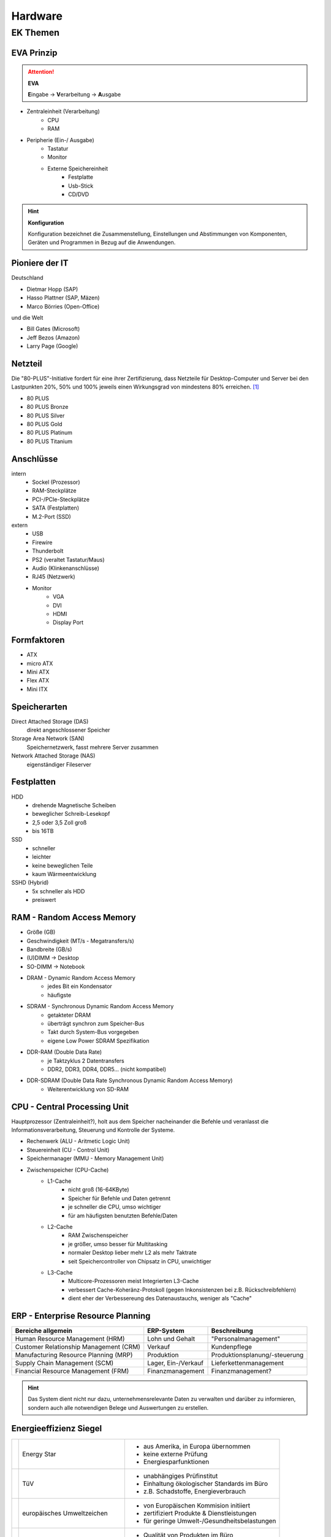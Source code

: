 
========
Hardware
========

EK Themen
=========

EVA Prinzip
-----------

.. attention::
    **EVA**
   
    **E**\ ingabe -> **V**\ erarbeitung -> **A**\ usgabe

* Zentraleinheit (Verarbeitung)
    * CPU
    * RAM
* Peripherie (Ein-/ Ausgabe)
    * Tastatur
    * Monitor
    * Externe Speichereinheit
        * Festplatte
        * Usb-Stick
        * CD/DVD

.. hint::
    **Konfiguration** 

    Konfiguration bezeichnet die Zusammenstellung, Einstellungen und Abstimmungen von
    Komponenten, Geräten und Programmen in Bezug auf die Anwendungen.


Pioniere der IT
---------------

Deutschland

* Dietmar Hopp (SAP)
* Hasso Plattner (SAP, Mäzen)
* Marco Börries (Open-Office)

und die Welt

* Bill Gates (Microsoft)
* Jeff Bezos (Amazon)
* Larry Page (Google) 


Netzteil
--------


Die "80-PLUS"-Initiative fordert für eine ihrer Zertifizierung,
dass Netzteile für Desktop-Computer und Server bei den Lastpunkten
20%, 50% und 100% jeweils einen Wirkungsgrad von mindestens 80% erreichen. [#f1]_

* 80 PLUS
* 80 PLUS Bronze
* 80 PLUS Silver
* 80 PLUS Gold
* 80 PLUS Platinum
* 80 PLUS Titanium




Anschlüsse
----------

intern 
    * Sockel (Prozessor)
    * RAM-Steckplätze
    * PCI-/PCIe-Steckplätze
    * SATA (Festplatten)
    * M.2-Port (SSD)

extern 
    * USB 
    * Firewire
    * Thunderbolt
    * PS2 (veraltet Tastatur/Maus)
    * Audio (Klinkenanschlüsse)
    * RJ45 (Netzwerk)
    * Monitor
        * VGA
        * DVI
        * HDMI
        * Display Port

Formfaktoren
------------

* ATX
* micro ATX
* Mini ATX
* Flex ATX
* Mini ITX


Speicherarten
-------------

Direct Attached Storage (DAS)
    direkt angeschlossener Speicher

Storage Area Network (SAN)
    Speichernetzwerk, fasst mehrere Server zusammen

Network Attached Storage (NAS)
    eigenständiger Fileserver

Festplatten
-----------

HDD
    * drehende Magnetische Scheiben
    * beweglicher Schreib-Lesekopf
    * 2,5 oder 3,5 Zoll groß
    * bis 16TB 
SSD
    * schneller 
    * leichter
    * keine beweglichen Teile
    * kaum Wärmeentwicklung
SSHD (Hybrid)
    * 5x schneller als HDD
    * preiswert
    




RAM - Random Access Memory
--------------------------

* Größe (GB)
* Geschwindigkeit (MT/s - Megatransfers/s)
* Bandbreite (GB/s) 
* (U)DIMM -> Desktop
* SO-DIMM -> Notebook
* DRAM - Dynamic Random Access Memory
    * jedes Bit ein Kondensator
    * häufigste 
* SDRAM - Synchronous Dynamic Random Access Memory
    * getakteter DRAM
    * überträgt synchron zum Speicher-Bus
    * Takt durch System-Bus vorgegeben
    * eigene Low Power SDRAM Spezifikation
* DDR-RAM (Double Data Rate)
    * je Taktzyklus 2 Datentransfers
    * DDR2, DDR3, DDR4, DDR5... (nicht kompatibel)
* DDR-SDRAM (Double Data Rate Synchronous Dynamic Random Access Memory)
    * Weiterentwicklung von SD-RAM




CPU - Central Processing Unit
-----------------------------

Hauptprozessor (Zentraleinheit?), holt aus dem Speicher nacheinander die Befehle und veranlasst die Informationsverarbeitung, Steuerung und Kontrolle der Systeme.

* Rechenwerk (ALU - Aritmetic Logic Unit)
* Steuereinheit (CU - Control Unit)
* Speichermanager (MMU - Memory Management Unit)
* Zwischenspeicher (CPU-Cache)
    * L1-Cache
        * nicht groß (16-64KByte)
        * Speicher für Befehle und Daten getrennt
        * je schneller die CPU, umso wichtiger
        * für am häufigsten benutzten Befehle/Daten
    * L2-Cache
        * RAM Zwischenspeicher
        * je größer, umso besser für Multitasking
        * normaler Desktop lieber mehr L2 als mehr Taktrate
        * seit Speichercontroller von Chipsatz in CPU, unwichtiger
    * L3-Cache 
        * Multicore-Prozessoren meist Integrierten L3-Cache
        * verbessert Cache-Koheränz-Protokoll (gegen Inkonsistenzen bei z.B. Rückschreibfehlern)
        * dient eher der Verbessereung des Datenaustauchs, weniger als "Cache" 



ERP - Enterprise Resource Planning
----------------------------------

+----------------------------------------+---------------------+-------------------------------+
| Bereiche allgemein                     | ERP-System          | Beschreibung                  |
+========================================+=====================+===============================+
| Human Resource Management (HRM)        | Lohn und Gehalt     | "Personalmanagement"          |
+----------------------------------------+---------------------+-------------------------------+
| Customer Relationship Management (CRM) | Verkauf             | Kundenpflege                  |
+----------------------------------------+---------------------+-------------------------------+
| Manufacturing Resource Planning (MRP)  | Produktion          | Produktionsplanung/-steuerung |
+----------------------------------------+---------------------+-------------------------------+
| Supply Chain Management (SCM)          | Lager, Ein-/Verkauf | Lieferkettenmanagement        |
+----------------------------------------+---------------------+-------------------------------+
| Financial Resource Management (FRM)    | Finanzmanagement    | Finanzmanagement?             |
+----------------------------------------+---------------------+-------------------------------+



.. hint::
    
    Das System dient nicht nur dazu, unternehmensrelevante Daten 
    zu verwalten und darüber zu informieren,
    sondern auch alle notwendigen Belege und Auswertungen zu erstellen.


Energieeffizienz Siegel
-----------------------

+---------------+--------------------------------+----------------------------------------------+
||energystar|   | Energy Star                    | * aus Amerika, in Europa übernommen          |
|               |                                | * keine externe Prüfung                      |
|               |                                | * Energiesparfunktionen                      |
+---------------+--------------------------------+----------------------------------------------+
||tuv|          | TüV                            | * unabhängiges Prüfinstitut                  |
|               |                                | * Einhaltung ökologischer Standards im Büro  |
|               |                                | * z.B. Schadstoffe, Energieverbrauch         |
+---------------+--------------------------------+----------------------------------------------+
||ecolabel|     | europäisches Umweltzeichen     | * von Europäischen Kommision initiiert       |
|               |                                | * zertifiziert Produkte & Dienstleistungen   |
|               |                                | * für geringe Umwelt-/Gesundheitsbelastungen |
+---------------+--------------------------------+----------------------------------------------+
||tco|          | TCO certified                  | * Qualität von Produkten im Büro             |
|               |                                | * z.B. Monitore, Notebooks, Server           |
|               |                                | * Kontrolle stichprobenartig                 |
+---------------+--------------------------------+----------------------------------------------+
||energieklasse|| Energieverbrauchskennzeichnung | * Europäischer Wirtschaftsraum               |
|               |                                | * ermöglicht Vergleiche                      |
|               |                                | * 03/21 erneuert, EPREL Produktdatenbank     |
+---------------+--------------------------------+----------------------------------------------+
||blauerengel|  | Blauer Engel                   | * an effiziente Geräte                       |
|               |                                | * z.B. Notebook, Computer, Monitor           |
|               |                                | * renomiert im Bereich Green-IT              |
+---------------+--------------------------------+----------------------------------------------+






BIOS
CLK
Betriebssystem
VMM
Apps
EPROM
Chipsatz


.. [#f1] https://de.wikipedia.org/wiki/80_PLUS

.. |energystar| image:: http://homeenergyrx.com/wp-content/uploads/2014/06/469px-Energy_Star_logo.svg_.png
.. |tuv| image:: https://www.luebbering-umwelttechnik.de/wordpress/wp-content/uploads/2017/05/logo-tuev-rheinland-500x500.png
.. |ecolabel| image:: https://mauvilac.com/wp-content/uploads/2019/09/Ecolabel-logo-600x600.png 
.. |tco| image:: https://www.yaacool-bio.de/uploads/tx_zimt/article_pics/TCOCertified_logo.jpg
.. |energieklasse| image:: http://www.energiesparende-geraete.de/wp-content/uploads/2011/12/energieeffizienzklassen-300x300.jpg
.. |blauerengel| image:: https://aussiedlerbote.de/wp-content/uploads/2018/10/Der-blaue-Engel.jpg
